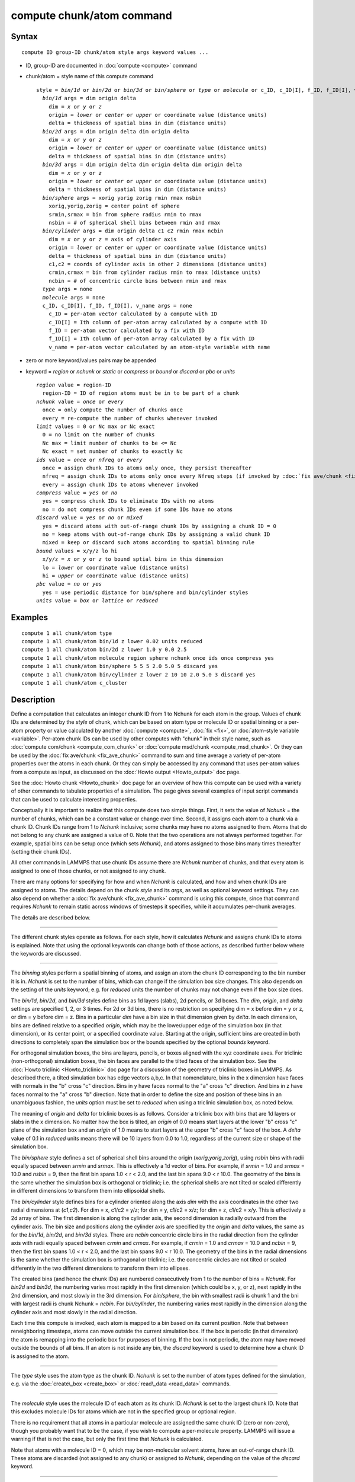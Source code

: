 .. index:: compute chunk/atom

compute chunk/atom command
==========================

Syntax
""""""


.. parsed-literal::

   compute ID group-ID chunk/atom style args keyword values ...

* ID, group-ID are documented in :doc:`compute <compute>` command
* chunk/atom = style name of this compute command
  
  .. parsed-literal::
  
     style = *bin/1d* or *bin/2d* or *bin/3d* or *bin/sphere* or *type* or *molecule* or c_ID, c_ID[I], f_ID, f_ID[I], v_name
       *bin/1d* args = dim origin delta
         dim = *x* or *y* or *z*
         origin = *lower* or *center* or *upper* or coordinate value (distance units)
         delta = thickness of spatial bins in dim (distance units)
       *bin/2d* args = dim origin delta dim origin delta
         dim = *x* or *y* or *z*
         origin = *lower* or *center* or *upper* or coordinate value (distance units)
         delta = thickness of spatial bins in dim (distance units)
       *bin/3d* args = dim origin delta dim origin delta dim origin delta
         dim = *x* or *y* or *z*
         origin = *lower* or *center* or *upper* or coordinate value (distance units)
         delta = thickness of spatial bins in dim (distance units)
       *bin/sphere* args = xorig yorig zorig rmin rmax nsbin
         xorig,yorig,zorig = center point of sphere
         srmin,srmax = bin from sphere radius rmin to rmax
         nsbin = # of spherical shell bins between rmin and rmax
       *bin/cylinder* args = dim origin delta c1 c2 rmin rmax ncbin
         dim = *x* or *y* or *z* = axis of cylinder axis
         origin = *lower* or *center* or *upper* or coordinate value (distance units)
         delta = thickness of spatial bins in dim (distance units)
         c1,c2 = coords of cylinder axis in other 2 dimensions (distance units)
         crmin,crmax = bin from cylinder radius rmin to rmax (distance units)
         ncbin = # of concentric circle bins between rmin and rmax
       *type* args = none
       *molecule* args = none
       c_ID, c_ID[I], f_ID, f_ID[I], v_name args = none
         c_ID = per-atom vector calculated by a compute with ID
         c_ID[I] = Ith column of per-atom array calculated by a compute with ID
         f_ID = per-atom vector calculated by a fix with ID
         f_ID[I] = Ith column of per-atom array calculated by a fix with ID
         v_name = per-atom vector calculated by an atom-style variable with name

* zero or more keyword/values pairs may be appended
* keyword = *region* or *nchunk* or *static* or *compress* or *bound* or *discard* or *pbc* or *units*
  
  .. parsed-literal::
  
       *region* value = region-ID
         region-ID = ID of region atoms must be in to be part of a chunk
       *nchunk* value = *once* or *every*
         once = only compute the number of chunks once
         every = re-compute the number of chunks whenever invoked
       *limit* values = 0 or Nc max or Nc exact
         0 = no limit on the number of chunks
         Nc max = limit number of chunks to be <= Nc
         Nc exact = set number of chunks to exactly Nc
       *ids* value = *once* or *nfreq* or *every*
         once = assign chunk IDs to atoms only once, they persist thereafter
         nfreq = assign chunk IDs to atoms only once every Nfreq steps (if invoked by :doc:`fix ave/chunk <fix_ave_chunk>` which sets Nfreq)
         every = assign chunk IDs to atoms whenever invoked
       *compress* value = *yes* or *no*
         yes = compress chunk IDs to eliminate IDs with no atoms
         no = do not compress chunk IDs even if some IDs have no atoms
       *discard* value = *yes* or *no* or *mixed*
         yes = discard atoms with out-of-range chunk IDs by assigning a chunk ID = 0
         no = keep atoms with out-of-range chunk IDs by assigning a valid chunk ID
         mixed = keep or discard such atoms according to spatial binning rule
       *bound* values = x/y/z lo hi
         x/y/z = *x* or *y* or *z* to bound sptial bins in this dimension
         lo = *lower* or coordinate value (distance units)
         hi = *upper* or coordinate value (distance units)
       *pbc* value = *no* or *yes*
         yes = use periodic distance for bin/sphere and bin/cylinder styles
       *units* value = *box* or *lattice* or *reduced*



Examples
""""""""


.. parsed-literal::

   compute 1 all chunk/atom type
   compute 1 all chunk/atom bin/1d z lower 0.02 units reduced
   compute 1 all chunk/atom bin/2d z lower 1.0 y 0.0 2.5
   compute 1 all chunk/atom molecule region sphere nchunk once ids once compress yes
   compute 1 all chunk/atom bin/sphere 5 5 5 2.0 5.0 5 discard yes
   compute 1 all chunk/atom bin/cylinder z lower 2 10 10 2.0 5.0 3 discard yes
   compute 1 all chunk/atom c_cluster

Description
"""""""""""

Define a computation that calculates an integer chunk ID from 1 to
Nchunk for each atom in the group.  Values of chunk IDs are determined
by the *style* of chunk, which can be based on atom type or molecule
ID or spatial binning or a per-atom property or value calculated by
another :doc:`compute <compute>`, :doc:`fix <fix>`, or :doc:`atom-style variable <variable>`.  Per-atom chunk IDs can be used by other
computes with "chunk" in their style name, such as :doc:`compute com/chunk <compute_com_chunk>` or :doc:`compute msd/chunk <compute_msd_chunk>`.  Or they can be used by the :doc:`fix ave/chunk <fix_ave_chunk>` command to sum and time average a
variety of per-atom properties over the atoms in each chunk.  Or they
can simply be accessed by any command that uses per-atom values from a
compute as input, as discussed on the :doc:`Howto output <Howto_output>`
doc page.

See the :doc:`Howto chunk <Howto_chunk>` doc page for an overview of how
this compute can be used with a variety of other commands to tabulate
properties of a simulation.  The page gives several examples of input
script commands that can be used to calculate interesting properties.

Conceptually it is important to realize that this compute does two
simple things.  First, it sets the value of *Nchunk* = the number of
chunks, which can be a constant value or change over time.  Second, it
assigns each atom to a chunk via a chunk ID.  Chunk IDs range from 1
to *Nchunk* inclusive; some chunks may have no atoms assigned to them.
Atoms that do not belong to any chunk are assigned a value of 0.  Note
that the two operations are not always performed together.  For
example, spatial bins can be setup once (which sets *Nchunk*\ ), and
atoms assigned to those bins many times thereafter (setting their
chunk IDs).

All other commands in LAMMPS that use chunk IDs assume there are
*Nchunk* number of chunks, and that every atom is assigned to one of
those chunks, or not assigned to any chunk.

There are many options for specifying for how and when *Nchunk* is
calculated, and how and when chunk IDs are assigned to atoms.  The
details depend on the chunk *style* and its *args*\ , as well as
optional keyword settings.  They can also depend on whether a :doc:`fix ave/chunk <fix_ave_chunk>` command is using this compute, since
that command requires *Nchunk* to remain static across windows of
timesteps it specifies, while it accumulates per-chunk averages.

The details are described below.


----------


The different chunk styles operate as follows.  For each style, how it
calculates *Nchunk* and assigns chunk IDs to atoms is explained.  Note
that using the optional keywords can change both of those actions, as
described further below where the keywords are discussed.


----------


The *binning* styles perform a spatial binning of atoms, and assign an
atom the chunk ID corresponding to the bin number it is in.  *Nchunk*
is set to the number of bins, which can change if the simulation box
size changes.  This also depends on the setting of the *units*
keyword; e.g. for *reduced* units the number of chunks may not change
even if the box size does.

The *bin/1d*\ , *bin/2d*\ , and *bin/3d* styles define bins as 1d layers
(slabs), 2d pencils, or 3d boxes.  The *dim*\ , *origin*\ , and *delta*
settings are specified 1, 2, or 3 times.  For 2d or 3d bins, there is
no restriction on specifying dim = x before dim = y or z, or dim = y
before dim = z.  Bins in a particular *dim* have a bin size in that
dimension given by *delta*\ .  In each dimension, bins are defined
relative to a specified *origin*\ , which may be the lower/upper edge of
the simulation box (in that dimension), or its center point, or a
specified coordinate value.  Starting at the origin, sufficient bins
are created in both directions to completely span the simulation box
or the bounds specified by the optional *bounds* keyword.

For orthogonal simulation boxes, the bins are layers, pencils, or
boxes aligned with the xyz coordinate axes.  For triclinic
(non-orthogonal) simulation boxes, the bin faces are parallel to the
tilted faces of the simulation box.  See the :doc:`Howto triclinic <Howto_triclinic>` doc page for a discussion of the
geometry of triclinic boxes in LAMMPS.  As described there, a tilted
simulation box has edge vectors a,b,c.  In that nomenclature, bins in
the x dimension have faces with normals in the "b" cross "c"
direction.  Bins in y have faces normal to the "a" cross "c"
direction.  And bins in z have faces normal to the "a" cross "b"
direction.  Note that in order to define the size and position of
these bins in an unambiguous fashion, the *units* option must be set
to *reduced* when using a triclinic simulation box, as noted below.

The meaning of *origin* and *delta* for triclinic boxes is as follows.
Consider a triclinic box with bins that are 1d layers or slabs in the
x dimension.  No matter how the box is tilted, an *origin* of 0.0
means start layers at the lower "b" cross "c" plane of the simulation
box and an *origin* of 1.0 means to start layers at the upper "b"
cross "c" face of the box.  A *delta* value of 0.1 in *reduced* units
means there will be 10 layers from 0.0 to 1.0, regardless of the
current size or shape of the simulation box.

The *bin/sphere* style defines a set of spherical shell bins around
the origin (\ *xorig*\ ,\ *yorig*\ ,\ *zorig*\ ), using *nsbin* bins with radii
equally spaced between *srmin* and *srmax*\ .  This is effectively a 1d
vector of bins.  For example, if *srmin* = 1.0 and *srmax* = 10.0 and
*nsbin* = 9, then the first bin spans 1.0 < r < 2.0, and the last bin
spans 9.0 < r 10.0.  The geometry of the bins is the same whether the
simulation box is orthogonal or triclinic; i.e. the spherical shells
are not tilted or scaled differently in different dimensions to
transform them into ellipsoidal shells.

The *bin/cylinder* style defines bins for a cylinder oriented along
the axis *dim* with the axis coordinates in the other two radial
dimensions at (\ *c1*\ ,\ *c2*\ ).  For dim = x, c1/c2 = y/z; for dim = y,
c1/c2 = x/z; for dim = z, c1/c2 = x/y.  This is effectively a 2d array
of bins.  The first dimension is along the cylinder axis, the second
dimension is radially outward from the cylinder axis.  The bin size
and positions along the cylinder axis are specified by the *origin*
and *delta* values, the same as for the *bin/1d*\ , *bin/2d*\ , and
*bin/3d* styles.  There are *ncbin* concentric circle bins in the
radial direction from the cylinder axis with radii equally spaced
between *crmin* and *crmax*\ .  For example, if *crmin* = 1.0 and
*crmax* = 10.0 and *ncbin* = 9, then the first bin spans 1.0 < r <
2.0, and the last bin spans 9.0 < r 10.0.  The geometry of the bins in
the radial dimensions is the same whether the simulation box is
orthogonal or triclinic; i.e. the concentric circles are not tilted or
scaled differently in the two different dimensions to transform them
into ellipses.

The created bins (and hence the chunk IDs) are numbered consecutively
from 1 to the number of bins = *Nchunk*\ .  For *bin2d* and *bin3d*\ , the
numbering varies most rapidly in the first dimension (which could be
x, y, or z), next rapidly in the 2nd dimension, and most slowly in the
3rd dimension.  For *bin/sphere*\ , the bin with smallest radii is chunk
1 and the bni with largest radii is chunk Nchunk = *ncbin*\ .  For
*bin/cylinder*\ , the numbering varies most rapidly in the dimension
along the cylinder axis and most slowly in the radial direction.

Each time this compute is invoked, each atom is mapped to a bin based
on its current position.  Note that between reneighboring timesteps,
atoms can move outside the current simulation box.  If the box is
periodic (in that dimension) the atom is remapping into the periodic
box for purposes of binning.  If the box in not periodic, the atom may
have moved outside the bounds of all bins.  If an atom is not inside
any bin, the *discard* keyword is used to determine how a chunk ID is
assigned to the atom.


----------


The *type* style uses the atom type as the chunk ID.  *Nchunk* is set
to the number of atom types defined for the simulation, e.g. via the
:doc:`create\_box <create_box>` or :doc:`read\_data <read_data>` commands.


----------


The *molecule* style uses the molecule ID of each atom as its chunk
ID.  *Nchunk* is set to the largest chunk ID.  Note that this excludes
molecule IDs for atoms which are not in the specified group or
optional region.

There is no requirement that all atoms in a particular molecule are
assigned the same chunk ID (zero or non-zero), though you probably
want that to be the case, if you wish to compute a per-molecule
property.  LAMMPS will issue a warning if that is not the case, but
only the first time that *Nchunk* is calculated.

Note that atoms with a molecule ID = 0, which may be non-molecular
solvent atoms, have an out-of-range chunk ID.  These atoms are
discarded (not assigned to any chunk) or assigned to *Nchunk*\ ,
depending on the value of the *discard* keyword.


----------


The *compute/fix/variable* styles set the chunk ID of each atom based
on a quantity calculated and stored by a compute, fix, or variable.
In each case, it must be a per-atom quantity.  In each case the
referenced floating point values are converted to an integer chunk ID
as follows.  The floating point value is truncated (rounded down) to
an integer value.  If the integer value is <= 0, then a chunk ID of 0
is assigned to the atom.  If the integer value is > 0, it becomes the
chunk ID to the atom.  *Nchunk* is set to the largest chunk ID.  Note
that this excludes atoms which are not in the specified group or
optional region.

If the style begins with "c\_", a compute ID must follow which has been
previously defined in the input script.  If no bracketed integer is
appended, the per-atom vector calculated by the compute is used.  If a
bracketed integer is appended, the Ith column of the per-atom array
calculated by the compute is used.  Users can also write code for
their own compute styles and :doc:`add them to LAMMPS <Modify>`.

If the style begins with "f\_", a fix ID must follow which has been
previously defined in the input script.  If no bracketed integer is
appended, the per-atom vector calculated by the fix is used.  If a
bracketed integer is appended, the Ith column of the per-atom array
calculated by the fix is used.  Note that some fixes only produce
their values on certain timesteps, which must be compatible with the
timestep on which this compute accesses the fix, else an error
results.  Users can also write code for their own fix styles and :doc:`add them to LAMMPS <Modify>`.

If a value begins with "v\_", a variable name for an *atom* or
*atomfile* style :doc:`variable <variable>` must follow which has been
previously defined in the input script.  Variables of style *atom* can
reference thermodynamic keywords and various per-atom attributes, or
invoke other computes, fixes, or variables when they are evaluated, so
this is a very general means of generating per-atom quantities to
treat as a chunk ID.


----------


Normally, *Nchunk* = the number of chunks, is re-calculated every time
this fix is invoked, though the value may or may not change.  As
explained below, the *nchunk* keyword can be set to *once* which means
*Nchunk* will never change.

If a :doc:`fix ave/chunk <fix_ave_chunk>` command uses this compute, it
can also turn off the re-calculation of *Nchunk* for one or more
windows of timesteps.  The extent of the windows, during which Nchunk
is held constant, are determined by the *Nevery*\ , *Nrepeat*\ , *Nfreq*
values and the *ave* keyword setting that are used by the :doc:`fix ave/chunk <fix_ave_chunk>` command.

Specifically, if *ave* = *one*\ , then for each span of *Nfreq*
timesteps, *Nchunk* is held constant between the first timestep when
averaging is done (within the Nfreq-length window), and the last
timestep when averaging is done (multiple of Nfreq).  If *ave* =
*running* or *window*\ , then *Nchunk* is held constant forever,
starting on the first timestep when the :doc:`fix ave/chunk <fix_ave_chunk>` command invokes this compute.

Note that multiple :doc:`fix ave/chunk <fix_ave_chunk>` commands can use
the same compute chunk/atom compute.  However, the time windows they
induce for holding *Nchunk* constant must be identical, else an error
will be generated.


----------


The various optional keywords operate as follows.  Note that some of
them function differently or are ignored by different chunk styles.
Some of them also have different default values, depending on
the chunk style, as listed below.

The *region* keyword applies to all chunk styles.  If used, an atom
must be in both the specified group and the specified geometric
:doc:`region <region>` to be assigned to a chunk.


----------


The *nchunk* keyword applies to all chunk styles.  It specifies how
often *Nchunk* is recalculated, which in turn can affect the chunk IDs
assigned to individual atoms.

If *nchunk* is set to *once*\ , then *Nchunk* is only calculated once,
the first time this compute is invoked.  If *nchunk* is set to
*every*\ , then *Nchunk* is re-calculated every time the compute is
invoked.  Note that, as described above, the use of this compute
by the :doc:`fix ave/chunk <fix_ave_chunk>` command can override
the *every* setting.

The default values for *nchunk* are listed below and depend on the
chunk style and other system and keyword settings.  They attempt to
represent typical use cases for the various chunk styles.  The
*nchunk* value can always be set explicitly if desired.


----------


The *limit* keyword can be used to limit the calculated value of
*Nchunk* = the number of chunks.  The limit is applied each time
*Nchunk* is calculated, which also limits the chunk IDs assigned to
any atom.  The *limit* keyword is used by all chunk styles except the
*binning* styles, which ignore it.  This is because the number of bins
can be tailored using the *bound* keyword (described below) which
effectively limits the size of *Nchunk*\ .

If *limit* is set to *Nc* = 0, then no limit is imposed on *Nchunk*\ ,
though the *compress* keyword can still be used to reduce *Nchunk*\ , as
described below.

If *Nc* > 0, then the effect of the *limit* keyword depends on whether
the *compress* keyword is also used with a setting of *yes*\ , and
whether the *compress* keyword is specified before the *limit* keyword
or after.

In all cases, *Nchunk* is first calculated in the usual way for each
chunk style, as described above.

First, here is what occurs if *compress yes* is not set.  If *limit*
is set to *Nc max*\ , then *Nchunk* is reset to the smaller of *Nchunk*
and *Nc*\ .  If *limit* is set to *Nc exact*\ , then *Nchunk* is reset to
*Nc*\ , whether the original *Nchunk* was larger or smaller than *Nc*\ .
If *Nchunk* shrank due to the *limit* setting, then atom chunk IDs >
*Nchunk* will be reset to 0 or *Nchunk*\ , depending on the setting of
the *discard* keyword.  If *Nchunk* grew, there will simply be some
chunks with no atoms assigned to them.

If *compress yes* is set, and the *compress* keyword comes before the
*limit* keyword, the compression operation is performed first, as
described below, which resets *Nchunk*\ .  The *limit* keyword is then
applied to the new *Nchunk* value, exactly as described in the
preceding paragraph.  Note that in this case, all atoms will end up
with chunk IDs <= *Nc*\ , but their original values (e.g. molecule ID or
compute/fix/variable) may have been > *Nc*\ , because of the compression
operation.

If *compress yes* is set, and the *compress* keyword comes after the
*limit* keyword, then the *limit* value of *Nc* is applied first to
the uncompressed value of *Nchunk*\ , but only if *Nc* < *Nchunk*
(whether *Nc max* or *Nc exact* is used).  This effectively means all
atoms with chunk IDs > *Nc* have their chunk IDs reset to 0 or *Nc*\ ,
depending on the setting of the *discard* keyword.  The compression
operation is then performed, which may shrink *Nchunk* further.  If
the new *Nchunk* < *Nc* and *limit* = *Nc exact* is specified, then
*Nchunk* is reset to *Nc*\ , which results in extra chunks with no atoms
assigned to them.  Note that in this case, all atoms will end up with
chunk IDs <= *Nc*\ , and their original values (e.g. molecule ID or
compute/fix/variable value) will also have been <= *Nc*\ .


----------


The *ids* keyword applies to all chunk styles.  If the setting is
*once* then the chunk IDs assigned to atoms the first time this
compute is invoked will be permanent, and never be re-computed.

If the setting is *nfreq* and if a :doc:`fix ave/chunk <fix_ave_chunk>`
command is using this compute, then in each of the *Nchunk* = constant
time windows (discussed above), the chunk ID's assigned to atoms on
the first step of the time window will persist until the end of the
time window.

If the setting is *every*\ , which is the default, then chunk IDs are
re-calculated on any timestep this compute is invoked.

.. note::

   If you want the persistent chunk-IDs calculated by this compute
   to be continuous when running from a :doc:`restart file <read_restart>`,
   then you should use the same ID for this compute, as in the original
   run.  This is so that the fix this compute creates to store per-atom
   quantities will also have the same ID, and thus be initialized
   correctly with chunk IDs from the restart file.


----------


The *compress* keyword applies to all chunk styles and affects how
*Nchunk* is calculated, which in turn affects the chunk IDs assigned
to each atom.  It is useful for converting a "sparse" set of chunk IDs
(with many IDs that have no atoms assigned to them), into a "dense"
set of IDs, where every chunk has one or more atoms assigned to it.

Two possible use cases are as follows.  If a large simulation box is
mostly empty space, then the *binning* style may produce many bins
with no atoms.  If *compress* is set to *yes*\ , only bins with atoms
will be contribute to *Nchunk*\ .  Likewise, the *molecule* or
*compute/fix/variable* styles may produce large *Nchunk* values.  For
example, the :doc:`compute cluster/atom <compute_cluster_atom>` command
assigns every atom an atom ID for one of the atoms it is clustered
with.  For a million-atom system with 5 clusters, there would only be
5 unique chunk IDs, but the largest chunk ID might be 1 million,
resulting in *Nchunk* = 1 million.  If *compress* is set to *yes*\ ,
*Nchunk* will be reset to 5.

If *compress* is set to *no*\ , which is the default, no compression is
done.  If it is set to *yes*\ , all chunk IDs with no atoms are removed
from the list of chunk IDs, and the list is sorted.  The remaining
chunk IDs are renumbered from 1 to *Nchunk* where *Nchunk* is the new
length of the list.  The chunk IDs assigned to each atom reflect
the new renumbering from 1 to *Nchunk*\ .

The original chunk IDs (before renumbering) can be accessed by the
:doc:`compute property/chunk <compute_property_chunk>` command and its
*id* keyword, or by the :doc:`fix ave/chunk <fix_ave_chunk>` command
which outputs the original IDs as one of the columns in its global
output array.  For example, using the "compute cluster/atom" command
discussed above, the original 5 unique chunk IDs might be atom IDs
(27,4982,58374,857838,1000000).  After compression, these will be
renumbered to (1,2,3,4,5).  The original values (27,...,1000000) can
be output to a file by the :doc:`fix ave/chunk <fix_ave_chunk>` command,
or by using the :doc:`fix ave/time <fix_ave_time>` command in
conjunction with the :doc:`compute property/chunk <compute_property_chunk>` command.

.. note::

   The compression operation requires global communication across
   all processors to share their chunk ID values.  It can require large
   memory on every processor to store them, even after they are
   compressed, if there are a large number of unique chunk IDs with
   atoms assigned to them.  It uses a STL map to find unique chunk IDs
   and store them in sorted order.  Each time an atom is assigned a
   compressed chunk ID, it must access the STL map.  All of this means
   that compression can be expensive, both in memory and CPU time.  The
   use of the *limit* keyword in conjunction with the *compress* keyword
   can affect these costs, depending on which keyword is used first.  So
   use this option with care.


----------


The *discard* keyword applies to all chunk styles.  It affects what
chunk IDs are assigned to atoms that do not match one of the valid
chunk IDs from 1 to *Nchunk*\ .  Note that it does not apply to atoms
that are not in the specified group or optionally specified region.
Those atoms are always assigned a chunk ID = 0.

If the calculated chunk ID for an atom is not within the range 1 to
*Nchunk* then it is a "discard" atom.  Note that *Nchunk* may have
been shrunk by the *limit* keyword.  Or the *compress* keyword may
have eliminated chunk IDs that were valid before the compression took
place, and are now not in the compressed list.  Also note that for the
*molecule* chunk style, if new molecules are added to the system,
their chunk IDs may exceed a previously calculated *Nchunk*\ .
Likewise, evaluation of a compute/fix/variable on a later timestep may
return chunk IDs that are invalid for the previously calculated
*Nchunk*\ .

All the chunk styles except the *binning* styles, must use *discard*
set to either *yes* or *no*\ .  If *discard* is set to *yes*\ , which is
the default, then every "discard" atom has its chunk ID set to 0.  If
*discard* is set to *no*\ , every "discard" atom has its chunk ID set to
*Nchunk*\ .  I.e. it becomes part of the last chunk.

The *binning* styles use the *discard* keyword to decide whether to
discard atoms outside the spatial domain covered by bins, or to assign
them to the bin they are nearest to.

For the *bin/1d*\ , *bin/2d*\ , *bin/3d* styles the details are as
follows.  If *discard* is set to *yes*\ , an out-of-domain atom will
have its chunk ID set to 0.  If *discard* is set to *no*\ , the atom
will have its chunk ID set to the first or last bin in that dimension.
If *discard* is set to *mixed*\ , which is the default, it will only
have its chunk ID set to the first or last bin if bins extend to the
simulation box boundary in that dimension.  This is the case if the
*bound* keyword settings are *lower* and *upper*\ , which is the
default.  If the *bound* keyword settings are numeric values, then the
atom will have its chunk ID set to 0 if it is outside the bounds of
any bin.  Note that in this case, it is possible that the first or
last bin extends beyond the numeric *bounds* settings, depending on
the specified *origin*\ .  If this is the case, the chunk ID of the atom
is only set to 0 if it is outside the first or last bin, not if it is
simply outside the numeric *bounds* setting.

For the *bin/sphere* style the details are as follows.  If *discard*
is set to *yes*\ , an out-of-domain atom will have its chunk ID set to
0.  If *discard* is set to *no* or *mixed*\ , the atom will have its
chunk ID set to the first or last bin, i.e. the innermost or outermost
spherical shell.  If the distance of the atom from the origin is less
than *rmin*\ , it will be assigned to the first bin.  If the distance of
the atom from the origin is greater than *rmax*\ , it will be assigned
to the last bin.

For the *bin/cylinder* style the details are as follows.  If *discard*
is set to *yes*\ , an out-of-domain atom will have its chunk ID set to
0.  If *discard* is set to *no*\ , the atom will have its chunk ID set
to the first or last bin in both the radial and axis dimensions.  If
*discard* is set to *mixed*\ , which is the default, the radial
dimension is treated the same as for *discard* = no.  But for the axis
dimension, it will only have its chunk ID set to the first or last
bin if bins extend to the simulation box boundary in the axis
dimension.  This is the case if the *bound* keyword settings are
*lower* and *upper*\ , which is the default.  If the *bound* keyword
settings are numeric values, then the atom will have its chunk ID set
to 0 if it is outside the bounds of any bin.  Note that in this case,
it is possible that the first or last bin extends beyond the numeric
*bounds* settings, depending on the specified *origin*\ .  If this is
the case, the chunk ID of the atom is only set to 0 if it is outside
the first or last bin, not if it is simply outside the numeric
*bounds* setting.

If *discard* is set to *no* or *mixed*\ , the atom will have its
chunk ID set to the first or last bin, i.e. the innermost or outermost
spherical shell.  If the distance of the atom from the origin is less
than *rmin*\ , it will be assigned to the first bin.  If the distance of
the atom from the origin is greater than *rmax*\ , it will be assigned
to the last bin.


----------


The *bound* keyword only applies to the *bin/1d*\ , *bin/2d*\ , *bin/3d*
styles and to the axis dimension of the *bin/cylinder* style;
otherwise it is ignored.  It can be used one or more times to limit
the extent of bin coverage in a specified dimension, i.e. to only bin
a portion of the box.  If the *lo* setting is *lower* or the *hi*
setting is *upper*\ , the bin extent in that direction extends to the
box boundary.  If a numeric value is used for *lo* and/or *hi*\ , then
the bin extent in the *lo* or *hi* direction extends only to that
value, which is assumed to be inside (or at least near) the simulation
box boundaries, though LAMMPS does not check for this.  Note that
using the *bound* keyword typically reduces the total number of bins
and thus the number of chunks *Nchunk*\ .

The *pbc* keyword only applies to the *bin/sphere* and *bin/cylinder*
styles.  If set to *yes*\ , the distance an atom is from the sphere
origin or cylinder axis is calculated in a minimum image sense with
respect to periodic dimensions, when determining which bin the atom is
in.  I.e. if x is a periodic dimension and the distance between the
atom and the sphere center in the x dimension is greater than 0.5 \*
simulation box length in x, then a box length is subtracted to give a
distance < 0.5 \* simulation box length.  This allosws the sphere or
cylinder center to be near a box edge, and atoms on the other side of
the periodic box will still be close to the center point/axis.  Note
that with a setting of *yes*\ , the outer sphere or cylinder radius must
also be <= 0.5 \* simulation box length in any periodic dimension
except for the cylinder axis dimension, or an error is generated.

The *units* keyword only applies to the *binning* styles; otherwise it
is ignored.  For the *bin/1d*\ , *bin/2d*\ , *bin/3d* styles, it
determines the meaning of the distance units used for the bin sizes
*delta* and for *origin* and *bounds* values if they are coordinate
values.  For the *bin/sphere* style it determines the meaning of the
distance units used for *xorig*\ ,\ *yorig*\ ,\ *zorig* and the radii *srmin*
and *srmax*\ .  For the *bin/cylinder* style it determines the meaning
of the distance units used for *delta*\ ,\ *c1*\ ,\ *c2* and the radii *crmin*
and *crmax*\ .

For orthogonal simulation boxes, any of the 3 options may
be used.  For non-orthogonal (triclinic) simulation boxes, only the
*reduced* option may be used.

A *box* value selects standard distance units as defined by the
:doc:`units <units>` command, e.g. Angstroms for units = real or metal.
A *lattice* value means the distance units are in lattice spacings.
The :doc:`lattice <lattice>` command must have been previously used to
define the lattice spacing.  A *reduced* value means normalized
unitless values between 0 and 1, which represent the lower and upper
faces of the simulation box respectively.  Thus an *origin* value of
0.5 means the center of the box in any dimension.  A *delta* value of
0.1 means 10 bins span the box in that dimension.

Note that for the *bin/sphere* style, the radii *srmin* and *srmax* are
scaled by the lattice spacing or reduced value of the *x* dimension.

Note that for the *bin/cylinder* style, the radii *crmin* and *crmax*
are scaled by the lattice spacing or reduced value of the 1st
dimension perpendicular to the cylinder axis.  E.g. y for an x-axis
cylinder, x for a y-axis cylinder, and x for a z-axis cylinder.


----------


**Output info:**

This compute calculates a per-atom vector, which can be accessed by
any command that uses per-atom values from a compute as input.  See
the :doc:`Howto output <Howto_output>` doc page for an overview of
LAMMPS output options.

The per-atom vector values are unitless chunk IDs, ranging from 1 to
*Nchunk* (inclusive) for atoms assigned to chunks, and 0 for atoms not
belonging to a chunk.

Restrictions
""""""""""""


Even if the *nchunk* keyword is set to *once*\ , the chunk IDs assigned
to each atom are not stored in a restart files.  This means you cannot
expect those assignments to persist in a restarted simulation.
Instead you must re-specify this command and assign atoms to chunks when
the restarted simulation begins.

Related commands
""""""""""""""""

:doc:`fix ave/chunk <fix_ave_chunk>`,
:doc:`compute global/atom <compute_global_atom>`

Default
"""""""

The option defaults are as follows:

* region = none
* nchunk = every, if compress is yes, overriding other defaults listed here
* nchunk = once, for type style
* nchunk = once, for mol style if region is none
* nchunk = every, for mol style if region is set
* nchunk = once, for binning style if the simulation box size is static or units = reduced
* nchunk = every, for binning style if the simulation box size is dynamic and units is lattice or box
* nchunk = every, for compute/fix/variable style
* limit = 0
* ids = every
* compress = no
* discard = yes, for all styles except binning
* discard = mixed, for binning styles
* bound = lower and upper in all dimensions
* pbc = no
* units = lattice


.. _lws: http://lammps.sandia.gov
.. _ld: Manual.html
.. _lc: Commands_all.html
